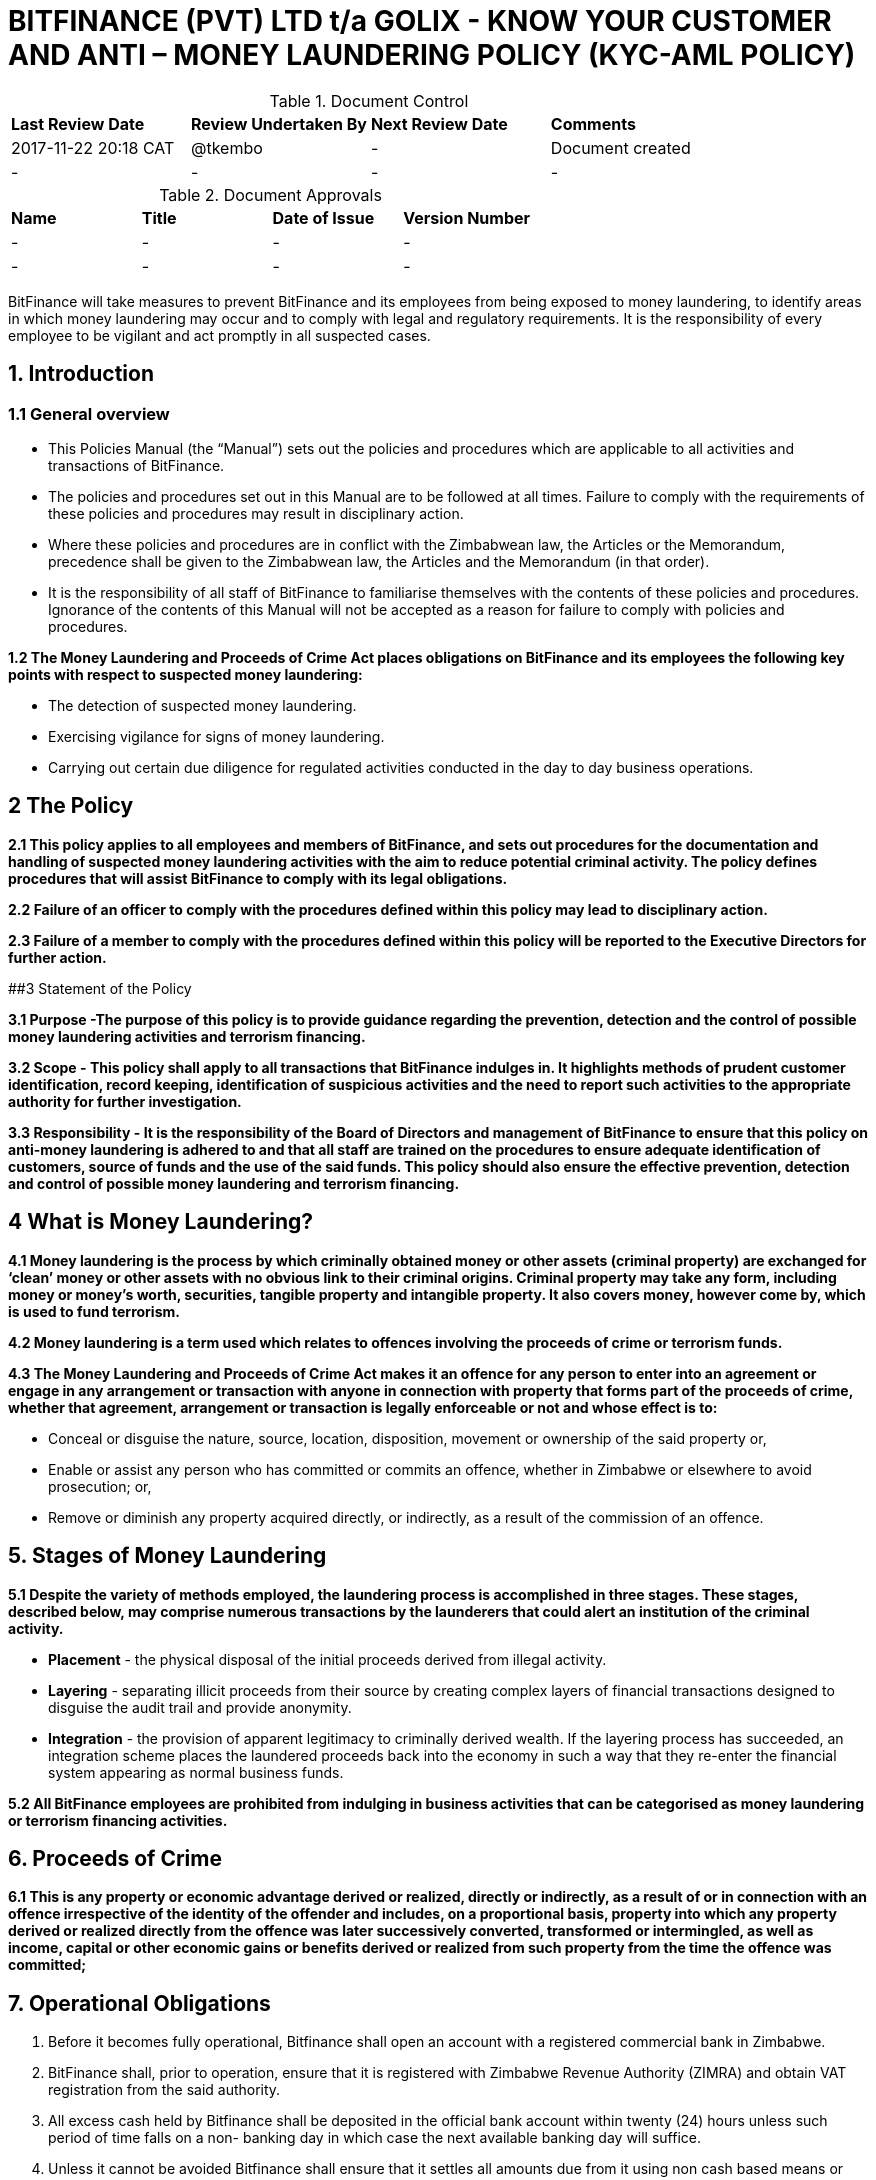 # BITFINANCE (PVT) LTD t/a GOLIX - KNOW YOUR CUSTOMER AND ANTI – MONEY LAUNDERING POLICY (KYC-AML POLICY)

.Document Control
|===
| **Last Review Date** |  **Review Undertaken By** |  **Next Review Date** |  **Comments**
| 2017-11-22 20:18 CAT | @tkembo | - | Document created
| - | - | - | -
|===

.Document Approvals
|===
| **Name** | **Title** | **Date of Issue** | **Version Number**
| - | - | - | -
| - | - | - | -
|===


BitFinance will take measures to prevent BitFinance and its employees from being exposed to money laundering, to identify areas in which money laundering may occur and to comply with legal and regulatory requirements. It is the responsibility of every employee to be vigilant and act promptly in all suspected cases.

## 1. Introduction

### 1.1 General overview

- This Policies Manual (the “Manual”) sets out the policies and procedures which are applicable to all activities and transactions of BitFinance.
- The policies and procedures set out in this Manual are to be followed at all times. Failure to comply with the requirements of these policies and procedures may result in disciplinary action.
- Where these policies and procedures are in conflict with the Zimbabwean law, the Articles or the Memorandum, precedence shall be given to the  Zimbabwean law, the Articles and the Memorandum (in that order).
- It is the responsibility of all staff of BitFinance to familiarise themselves with the contents of these policies and procedures.  Ignorance of the contents of this Manual will not be accepted as a reason for failure to comply with policies and procedures.

**1.2 The Money Laundering and Proceeds of Crime Act places obligations on BitFinance and its employees the following key points with respect to suspected money laundering:**

- The detection of suspected money laundering.
- Exercising vigilance for signs of money laundering.
- Carrying out certain due diligence for regulated activities conducted in the day to day business operations.

## 2 The Policy

**2.1 This policy applies to all employees and members of BitFinance, and sets out procedures for the documentation and handling of suspected money laundering activities with the aim to reduce potential criminal activity. The policy defines procedures that will assist BitFinance to comply with its legal obligations.**

**2.2 Failure of an officer to comply with the procedures defined within this policy may lead to disciplinary action.**

**2.3 Failure of a member to comply with the procedures defined within this policy will be reported to the Executive Directors for further action.**


##3 Statement of the Policy

**3.1 Purpose -The purpose of this policy is to provide guidance regarding the prevention, detection and the control of possible money laundering activities and terrorism financing.**

**3.2 Scope - This policy shall apply to all transactions that BitFinance indulges in. It highlights methods of prudent customer identification, record keeping, identification of suspicious activities and the need to report such activities to the appropriate authority for further investigation.**

**3.3 Responsibility - It is the responsibility of the Board of Directors and management of BitFinance to ensure that this policy on anti-money laundering is adhered to and that all staff are trained on the procedures to ensure adequate identification of customers, source of funds and the use of the said funds. This policy should also ensure the effective prevention, detection and control of possible money laundering and terrorism financing.**

## 4 What is Money Laundering?

**4.1 Money laundering is the process by which criminally obtained money or other assets (criminal property) are exchanged for ‘clean’ money or other assets with no obvious link to their criminal origins. Criminal property may take any form, including money or money’s worth, securities, tangible property and intangible property. It also covers money, however come by, which is used to fund terrorism.**

**4.2 Money laundering is a term used which relates to offences involving the proceeds of crime or terrorism funds.**

**4.3 The Money Laundering and Proceeds of Crime Act makes it an offence for any person to enter into an agreement or engage in any arrangement or transaction with anyone in connection with property that forms part of the proceeds of crime, whether that agreement, arrangement or transaction is legally enforceable or not and whose effect is to:**

- Conceal or disguise the nature, source, location, disposition, movement or ownership of the said property or,
- Enable or assist any person who has committed or commits an offence, whether in Zimbabwe or elsewhere to avoid prosecution; or,
- Remove or diminish any property acquired directly, or indirectly, as a result of the commission of an offence.

## 5. Stages of Money Laundering

**5.1 Despite the variety of methods employed, the laundering process is accomplished in three stages. These stages, described below, may comprise numerous transactions by the launderers that could alert an institution of the criminal activity.**

- **Placement** - the physical disposal of the initial proceeds derived from illegal activity.
- **Layering** - separating illicit proceeds from their source by creating complex layers of financial transactions designed to disguise the audit trail and provide anonymity.
- **Integration** - the provision of apparent legitimacy to criminally derived wealth. If the layering process has succeeded, an integration scheme places the laundered proceeds back into the economy in such a way that they re-enter the financial system appearing as normal business funds.

**5.2 All BitFinance employees are prohibited from indulging in business activities that can be categorised as money laundering or terrorism financing activities.**

## 6. Proceeds of Crime

**6.1 This is any property or economic advantage derived or realized, directly or indirectly, as a result of or in connection with an offence irrespective of the identity of the offender and includes, on a proportional basis, property into which any property derived or realized directly from the offence was later successively converted, transformed or intermingled, as well as income, capital or other economic gains or benefits derived or realized from such property from the time the offence was committed;**

## 7. Operational Obligations

1. Before it becomes fully operational, Bitfinance shall open an account with a registered commercial bank in Zimbabwe.
2. BitFinance shall, prior to operation, ensure that it is registered with Zimbabwe Revenue Authority (ZIMRA) and obtain VAT registration from the said authority. 
3. All excess cash held by Bitfinance shall be deposited in the official bank account within twenty (24) hours unless such period of time falls on a non- banking day in which case the next available banking day will suffice.
4. Unless it cannot be avoided Bitfinance shall ensure that it settles all amounts due from it using non cash based means or facilities.
5. As part of its operations Bitfinance shall keep records that clearly show the following:
- its cash receipts on each day; and
- its cash payments on each day and the person to whom and purpose for which such payments are made; and
- its payments otherwise than in cash on each day and the person to whom and purpose for which such payments are made.

## 8. Risks and Obligations to BitFinance

**8.1 The risk to BitFinance of breaching legislation is considered high therefore, employees in all areas should be aware that they could be potentially exposed to money laundering acts. It is important that all employees are aware of their responsibility to report any suspicions of money laundering activity as detailed within this policy. All employees are responsible for acting promptly and reporting any suspicions to prevent any breach of legislation which can lead to serious criminal penalties.**

## 9. Suspicious and Prohibited Transactions

**9.1 Where electronic transactions exceed the threshold limit provided by the Reserve Bank of Zimbabwe guidance notes on large transactions, BitFinance shall demand the following details from its customers:**

- Why the customer is dealing in large cash and not banking services
- What the money is to be used for
- Who are the direct and indirect beneficiaries of the money-laundering
- Full identity of intended beneficiaries
- Source of the money

**9.2  Where a customer is unable to furnish any of the above information or provides any false information to the questions, BitFinance shall cease transactions with the customer immediately.**

## 10. What is a Suspicious Transaction?

**10.1 Suspicious transactions have many broad characteristics. However, as a general rule, a suspicious transaction is one that departs from the normal patterns of account activity that has been noted on a customer's account. Any complex, unusually large transaction(s), or, any unusual pattern of transaction(s) absent of any apparent economic, commercial, or lawful purpose may be considered to be a suspicious transaction.**

**10.2 To be able to identify transactions that appear to be suspicious, BitFinance shall take appropriate measures to ensure that it knows its customers‟ (KYC)**

## 11. Customer Verification- Account Opening
Prior to allowing a person or entity to be active or open an account on the exchange, Bitfinance shall take steps to confirm the identity of such person or entity in the following manner,

a. requiring an identity document, where the applicant is a local individual; and 
b. requiring a valid passport with a valid permit if the applicant is a foreign national temporarily resident in Zimbabwe  
c. companies or organizations registered in Zimbabwe will have to furnish a certificate of incorporation or other proof of registration, Memorandum of Association, Form CR 6 with the registered business address, Form C.R 14 showing the directorship of the company, together with the national registration documents of the directors or trustees or other officers of the company or organisation as well as proof of residence of said directors or trustee or officers. Companies and such other organisations should also avail the latest annual tax return to the Zimbabwe Revenue Authority.
d. Obtaining the physical address of the applicant through a valid proof of residence in the form of a local authority rate or utility bill that is not more than three(3) months old
a. Verify the mobile number or email address of an applicant
This process is guided by the account level the applicant has elected to open and operate. The said levels determine the amount of information to be availed as set out below.  
i. Level 1- only the email and phone number need be furnished
ii. Level 2 – email, phone number, proof of residence and national identification have to be furnished
iii. Level 3 - email, phone number,national registration identification,proof of residence and face have to be furnished
iv. Level 4 – Companies or organisations registered in Zimbabwe will have to furnish a certificate of incorporation or other proof of registration, Memorandum of Association, Form CR 6 – business address, Form C.R14- directorship of the company, together with the national registration documents of the directors or trustees or other officers of the company or organisation and proof of residence of the said directors or trustees or officers. They should also avail the latest annual tax return to the Zimbabwe Revenue Authority.
v. Level 5 – International Companies/organisations – Companies or organisations registgegered outside Zimbabwe will have to furnish a certificate of incorporation / other proof of registration, proof of registration of a foreign branch or office in Zimbabwe if applicable, Memorandum and Articles of Association or their equivalent, Registration documents showing directors of the Company or the equivalent and national registration documents of the officers or directors of the Company. All these documents to be notarised in the respective countries of origin.


## 12. Anti-Money Laundering Measures

1. BitFinance shall employ a person who is aptly qualified with skills and experience in Exchange Control Law and Procedure and on Anti- Money Laundering Law, responsible for coordinating and monitoring day-to-day compliance with the anti-money laundering measures set out herein; and such person shall also provide continuous training for members of staff to ensure they have a fulsome understanding of anti-money laundering requirements and to enable them to identify transactions required to be reported and maintain records required to be kept in accordance with the existing  laws on anti-money laundering and this policy.

2. Whenever it appears that BitFinance is a party or facilitator to a transaction and it has reasonable grounds1 to suspect that information it has concerning the  said transaction may be relevant to the investigation or prosecution of a person for money laundering or a serious offence, it shall within forty eight (48) hours and, wherever possible, before the transaction is carried out—

i. Take reasonable steps to ascertain the origin and ultimate destination of the funds involved, and the identity and address of any ultimate beneficiary;
ii. Prepare a report of the transaction in accordance with the terms set out in any applicable laws or guidelines
iii. Communicate the information contained in the report to the Anti Money Laundering Unit in writing.

3. The report prepared in terms of subsection D (2)(ii) shall contain particulars of the matters specified in section C above and shall contain a statement of the grounds on which Bitfinance holds the suspicion; and

4. It shall be signed or otherwise authenticated by the director of compliance and legal issues or an officer within a similar capacity. 

5. Bitfinance shall after it has reported any suspicious transaction(s), if requested to do so by the Anti Money Laundering Unit, give such further information as it has in relation to the transaction (s).

6. Internal Reporting-

i. Bitfinance employees shall forthwith notify the Director of Compliance and Legal Issues or such other officer in that capacity of any transaction they reasonably believe to be associated with money laundering or any such similar criminal activity they would have come across in their day to day execution of their duties.
ii. The said notification shall, where possible, be supported by a written statement as to why the said transaction has been linked to money laundering or such similar criminal enterprise.
iii.  In the event that the said Director or officer is not available for whatever reason the said employee is not precluded from reporting directly to the Anti Money Laundering Unit if he or she has information which he or she has on reasonable grounds reason to suspect may be relevant to the investigation or prosecution of a person for money-laundering or a serious offence.

7. In the conduct of its affairs Bitfinance shall not allow foreign shell entities to open an account or trade on its exchange.

8. Bitfinance shall also verify that account holders on its exchange are not blacklisted or appearing on any terrorism, security or sanctions lists as may be held by relevant authorities.

9. Should Bitfinance suspect a customer is acting on behalf of another person it shall take measures to 

i. Establish the identity of the person on whose behalf the customer is acting; and 
ii. Establish the customer’s authority to act on behalf of that other person; and 
iii. Establish the nature of the business relationship or transaction between the customer and the other person with a clear reason why the customer is acting as an agent or in such representative capacity.

## 13. Customer Protection and Awareness

1. Bitfinance shall at all times operate from a known address which the account holders on the exchange shall be made aware of and thus will be reachable physically but also telephonically and virtually. 
 
2. Prior to performing a transaction with a user of Bitcoins or such similar virtual currencies ,Bitfinance shall disclose to the customers all the material risks associated with its products, services  and activities through disclosing the terms and conditions for use of its exchange to the customers.

3. Bitfinance shall ensure that prior to execution of a trade on the exchange that the client is aware or privy to the following information,

a. the amount of the transaction;
b. any fees, expenses, and charges borne by the customer, including applicable exchange rates;
c. the type and nature of the Virtual Currency transaction;
d. a warning that once executed the transaction may not be undone, if applicable; 

4.  After the conclusion of a trade on the exchange the customer shall be    availed a receipt with the following details

a. our name and contact information , including a telephone number and virtual address we set to answer questions and register complaints;
b.  the type, value, date, and precise time of the transaction;
c.  the fee charged;
d.  the exchange rate, if applicable;
f. our policy statement on refunds
5. Customers on the exchange shall have the following entitlements

a. to receive periodic account statements and valuations;
b.  to receive a receipt or trade ticket, or other evidence of a transaction; and

**Examples of Suspicious Activity or Transactions** 

In anticipating the conduct that can be deemed suspicious the company will draw from the following examples:

- Unusual characteristics or activities and changes in transactions 
- Cash deposits relating to transactions that would normally be settled by RTGS. For example corporate accounts where deposits or withdrawals are primarily in cash rather than RTGS. 
- Request to exchange large quantities of low denominations for higher denominations. 
- Matching payments out with credits paid in by cash on the same or previous day. 
- Significant turnover in large denomination bills uncharacteristic for the particular branch or location. 
- Rapid increase in size and frequency of cash deposits without any corresponding increase in non-cash deposits. 
- A customer who suddenly pays up a large deposit to acquire bitcoins on the exchange with no reasonable explanation of the source of funds. 
- Mixing of cash deposits and monetary instruments in an account which transactions do not appear to have any relation to the normal use of the account.
- A dormant account containing a minimal sum suddenly receives a deposit or series of deposits followed by daily cash withdrawals running down the transferred amount. 
- An account for which several persons are signatories, yet the persons appear to have no relation among each other (either family ties or business relationship). 
- The opening by the same person of multiple accounts into which numerous small deposits are made that in aggregate are not commensurate with the expected income of the customer. 

**In the case of non- profit or charitable organizations or other juristic entities** 

- Financial transactions for which there appears to be no link between the stated activity of the organization and the other parties in the transaction. 

**In the case of funds transfer activities** 

- The sending or receipt of frequent or large volumes of wire transfers to and from offshore institutions 
- Customers transferring large sums of money to or from overseas with specific requests for payment in cash. 
- International transfers for accounts with no history of such transfers or where the stated business of the customer does not warrant such activity. 
- Significant changes in currency shipment patterns between correspondent banks. 
- Deposits that are followed within a short time by wire transfers of funds to or through a location of specific concern, such as a country with lax controls 

**Insufficient or suspicious information** 

- A customer that is reluctant to provide details about its activities as requested by the KYC/AML Policy form or to provide financial statements. 
- A business that provides financial statements that are noticeably different from those of similar businesses. 

**Attempts to avoid reporting or record keeping requirements**

- A customer who is reluctant to provide information required for identification, and record keeping purposes. 
- A customer who attempts to coerce an employee not to file required record keeping or reporting forms. 
- A customer who requests for exemption from reporting or other requirements. 
- The deposit or withdrawal of cash in amounts which fall consistently just below identification or reporting thresholds.

**Financial institution employees**
- An employee whose lavish lifestyle cannot be supported by his salary.
- Reluctance by an employee to take a vacation.
- Mysterious disappearances or unexplained shortages of significant amounts of company funds. 

**MINIMUM CONTENTS OF SUSPICIOUS TRANSACTION / ACTIVITY REPORT**

**1. Reporting Institution Information**
Name and address of institution. Name and address of branch where the activity occurred 

**2. Suspect Information**
Full Names or Name of Entity. Address. Phone Number - Residence 
- Work Occupation / Type of business 
Date of birth 
Forms of identification - National registration number 
- Valid Passport Number 
- Zimbabwean Driver’s Licence Number
Relationship to institution (Employee, Director, Officer, Shareholder, Customer etc.) 

**3. Description of the suspicious activity**
Type of transaction. Amount involved. Other details necessary to understand the transaction 

**4. Action already taken**
If an insider is involved what action has been taken?
Has any law enforcement agency been advised? If yes, provide name of agency, and address, telephone number of person(s) contacted, and by what method (telephone, written communication, etc) 

**5. Contact person**
Full names, title and/or designation 
Contact telephone number, email address and physical address

**6. Date of suspicious transaction and date of preparation of report**

## 16. Guidance and Training

**16.1 BitFinance will make all employees aware of the requirements and obligations placed on it by the Money Laundering and Proceeds of Crime Act of Zimbabwe and give targeted training to those most likely to encounter money laundering.**

## 17. Further Information

**17.1 Further information can be obtained from the following sources:**

-  Money Laundering and Proceeds of Crime Act

## 18. Policy Reviews

**18.1 The Executive Directors of BitFinance will ensure the continuous review and amendment of this policy document, to ensure that it remains compliant with best practice and regulations.**

**Responsible Officer:**  CEO

**Review Date:** Biannually from June 2017



